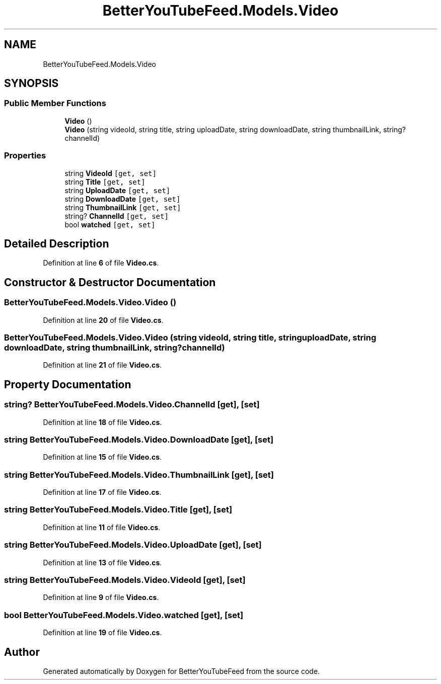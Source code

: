 .TH "BetterYouTubeFeed.Models.Video" 3 "Sun May 7 2023" "BetterYouTubeFeed" \" -*- nroff -*-
.ad l
.nh
.SH NAME
BetterYouTubeFeed.Models.Video
.SH SYNOPSIS
.br
.PP
.SS "Public Member Functions"

.in +1c
.ti -1c
.RI "\fBVideo\fP ()"
.br
.ti -1c
.RI "\fBVideo\fP (string videoId, string title, string uploadDate, string downloadDate, string thumbnailLink, string? channelId)"
.br
.in -1c
.SS "Properties"

.in +1c
.ti -1c
.RI "string \fBVideoId\fP\fC [get, set]\fP"
.br
.ti -1c
.RI "string \fBTitle\fP\fC [get, set]\fP"
.br
.ti -1c
.RI "string \fBUploadDate\fP\fC [get, set]\fP"
.br
.ti -1c
.RI "string \fBDownloadDate\fP\fC [get, set]\fP"
.br
.ti -1c
.RI "string \fBThumbnailLink\fP\fC [get, set]\fP"
.br
.ti -1c
.RI "string? \fBChannelId\fP\fC [get, set]\fP"
.br
.ti -1c
.RI "bool \fBwatched\fP\fC [get, set]\fP"
.br
.in -1c
.SH "Detailed Description"
.PP 
Definition at line \fB6\fP of file \fBVideo\&.cs\fP\&.
.SH "Constructor & Destructor Documentation"
.PP 
.SS "BetterYouTubeFeed\&.Models\&.Video\&.Video ()"

.PP
Definition at line \fB20\fP of file \fBVideo\&.cs\fP\&.
.SS "BetterYouTubeFeed\&.Models\&.Video\&.Video (string videoId, string title, string uploadDate, string downloadDate, string thumbnailLink, string? channelId)"

.PP
Definition at line \fB21\fP of file \fBVideo\&.cs\fP\&.
.SH "Property Documentation"
.PP 
.SS "string? BetterYouTubeFeed\&.Models\&.Video\&.ChannelId\fC [get]\fP, \fC [set]\fP"

.PP
Definition at line \fB18\fP of file \fBVideo\&.cs\fP\&.
.SS "string BetterYouTubeFeed\&.Models\&.Video\&.DownloadDate\fC [get]\fP, \fC [set]\fP"

.PP
Definition at line \fB15\fP of file \fBVideo\&.cs\fP\&.
.SS "string BetterYouTubeFeed\&.Models\&.Video\&.ThumbnailLink\fC [get]\fP, \fC [set]\fP"

.PP
Definition at line \fB17\fP of file \fBVideo\&.cs\fP\&.
.SS "string BetterYouTubeFeed\&.Models\&.Video\&.Title\fC [get]\fP, \fC [set]\fP"

.PP
Definition at line \fB11\fP of file \fBVideo\&.cs\fP\&.
.SS "string BetterYouTubeFeed\&.Models\&.Video\&.UploadDate\fC [get]\fP, \fC [set]\fP"

.PP
Definition at line \fB13\fP of file \fBVideo\&.cs\fP\&.
.SS "string BetterYouTubeFeed\&.Models\&.Video\&.VideoId\fC [get]\fP, \fC [set]\fP"

.PP
Definition at line \fB9\fP of file \fBVideo\&.cs\fP\&.
.SS "bool BetterYouTubeFeed\&.Models\&.Video\&.watched\fC [get]\fP, \fC [set]\fP"

.PP
Definition at line \fB19\fP of file \fBVideo\&.cs\fP\&.

.SH "Author"
.PP 
Generated automatically by Doxygen for BetterYouTubeFeed from the source code\&.
